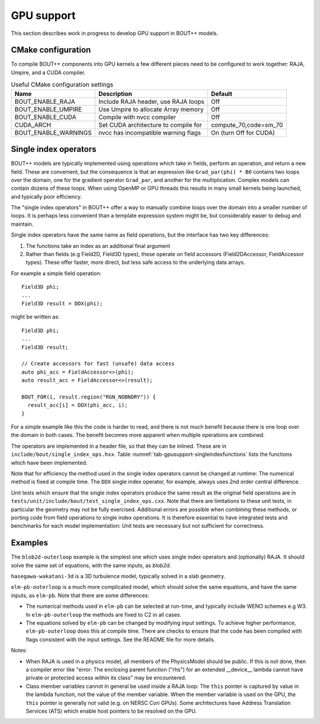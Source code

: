 .. _sec-gpusupport:

GPU support
===========

This section describes work in progress to develop GPU support in BOUT++ models.

CMake configuration
-------------------

To compile BOUT++ components into GPU kernels a few different pieces need to be configured to work together:
RAJA, Umpire, and a CUDA compiler.


.. _tab-gpusupport-cmake:
.. table:: Useful CMake configuration settings

   +----------------------+-----------------------------------------+------------------------+
   | Name                 | Description                             | Default                |
   +======================+=========================================+========================+
   | BOUT_ENABLE_RAJA     | Include RAJA header, use RAJA loops     | Off                    |
   +----------------------+-----------------------------------------+------------------------+
   | BOUT_ENABLE_UMPIRE   | Use Umpire to allocate Array memory     | Off                    |
   +----------------------+-----------------------------------------+------------------------+
   | BOUT_ENABLE_CUDA     | Compile with nvcc compiler              | Off                    |
   +----------------------+-----------------------------------------+------------------------+
   | CUDA_ARCH            | Set CUDA architecture to compile for    | compute_70,code=sm_70  |
   +----------------------+-----------------------------------------+------------------------+
   | BOUT_ENABLE_WARNINGS | nvcc has incompatible warning flags     | On (turn Off for CUDA) |
   +----------------------+-----------------------------------------+------------------------+


Single index operators
----------------------

BOUT++ models are typically implemented using operations which take in
fields, perform an operation, and return a new field. These are
convenient, but the consequence is that an expression like
``Grad_par(phi) * B0`` contains two loops over the domain, one for the
gradient operator ``Grad_par``, and another for the
multiplication. Complex models can contain dozens of these loops. When
using OpenMP or GPU threads this results in many small kernels being
launched, and typically poor efficiency.

The "single index operators" in BOUT++ offer a way to manually combine
loops over the domain into a smaller number of loops. It is perhaps
less convenient than a template expression system might be, but
considerably easier to debug and maintain.

Single index operators have the same name as field operations, but the interface
has two key differences:

1. The functions take an index as an additional final argument
2. Rather than fields (e.g Field2D, Field3D types), these operate on
   field accessors (Field2DAccessor, FieldAccessor types). These offer
   faster, more direct, but less safe access to the underlying data
   arrays.

For example a simple field operation::

  Field3D phi;
  ...
  Field3D result = DDX(phi);

might be written as::

  Field3D phi;
  ...
  Field3D result;

  // Create accessors for fast (unsafe) data access
  auto phi_acc = FieldAccessor<>(phi);
  auto result_acc = FieldAccessor<>(result);

  BOUT_FOR(i, result.region("RGN_NOBNDRY")) {
    result_acc[i] = DDX(phi_acc, i);
  }

For a simple example like this the code is harder to read, and there
is not much benefit because there is one loop over the domain in both
cases. The benefit becomes more apparent when multiple operations are
combined.

The operators are implemented in a header file, so that they can be
inlined. These are in ``include/bout/single_index_ops.hxx``. Table
:numref:`tab-gpusupport-singleindexfunctions` lists the functions
which have been implemented.

.. _tab-gpusupport-singleindexfunctions:
.. table:: Single index operator functions

   +------------------------------ +-------------------------------------------+
   | Function                      | Description                               |
   +===============================+===========================================+
   | DDX(F3D, i)                   | Derivative in X with ``ddx:first=C2``     |
   +-------------------------------+-------------------------------------------+
   | DDY(F3D, i)                   | Derivative in Y with ``ddy:first=C2``     |
   +-------------------------------+-------------------------------------------+
   | DDZ(F3D, i)                   | Derivative in Z with ``ddz:first=C2``     |
   +-------------------------------+-------------------------------------------+
   | bracket(F2D, F3D, i)          | bracket(F2D, F3D, BRACKET_ARAKAWA)        |
   +-------------------------------+-------------------------------------------+
   | bracket(F3D, F3D, i)          | bracket(F3D, F2D, BRACKET_ARAKAWA)        |
   +-------------------------------+-------------------------------------------+
   | Delp2(F3D, i)                 | Delp2 with useFFT=false, C2 central diff. |
   +-------------------------------+-------------------------------------------+
   | Div_par_Grad_par(F3D, i)      | 2nd order central difference              |
   +-------------------------------+-------------------------------------------+
   | b0xGrad_dot_Grad(F3D, F2D, i) | C2 central diff. for all derivatives      |
   +-------------------------------+-------------------------------------------+
   | b0xGrad_dot_Grad(F2D, F3D, i) | C2 central diff. for all derivatives      |
   +-------------------------------+-------------------------------------------+
   | D2DY2(F3D, i)                 | C2 2nd-order derivative ``ddy:second=C2`` |
   +-------------------------------+-------------------------------------------+
   | Grad_par(F3D, i)              | C2 derivative, ``ddy:first=C2``           |
   +-------------------------------+-------------------------------------------+

Note that for efficiency the method used in the single index operators
cannot be changed at runtime: The numerical method is fixed at compile
time. The ``DDX`` single index operator, for example, always uses 2nd
order central difference.

Unit tests which ensure that the single index operators produce the
same result as the original field operations are in
``tests/unit/include/bout/test_single_index_ops.cxx``. Note that there
are limitations to these unit tests, in particular the geometry may
not be fully exercised. Additional errors are possible when combining
these methods, or porting code from field operations to single index
operations. It is therefore essential to have integrated tests and
benchmarks for each model implementation: Unit tests are necessary
but not sufficient for correctness.

Examples
--------

The ``blob2d-outerloop`` example is the simplest one which uses single index operators
and (optionally) RAJA. It should solve the same set of equations, with the same inputs,
as `blob2d`.

``hasegawa-wakatani-3d`` is a 3D turbulence model, typically solved in a slab geometry.

``elm-pb-outerloop`` is a much more complicated model, which should solve the same
equations, and have the same inputs, as ``elm-pb``. Note that there are some differences:

* The numerical methods used in ``elm-pb`` can be selected at
  run-time, and typically include WENO schemes e.g W3. In
  ``elm-pb-outerloop`` the methods are fixed to C2 in all cases.
* The equations solved by ``elm-pb`` can be changed by modifying input settings.
  To achieve higher performance, ``elm-pb-outerloop`` does this at compile time.
  There are checks to ensure that the code has been compiled with flags consistent
  with the input settings. See the README file for more details.


Notes:

* When RAJA is used in a physics model, all members of the PhysicsModel
  should be public. If this is not done, then a compiler error like
  "error: The enclosing parent function ("rhs") for an extended __device__ lambda
  cannot have private or protected access within its class" may be encountered.

* Class member variables cannot in general be used inside a RAJA loop: The ``this``
  pointer is captured by value in the lambda function, not the value of the member variable. 
  When the member variable is used on the GPU, the ``this`` pointer is generally not valid
  (e.g. on NERSC Cori GPUs). Some architectures have Address Translation Services (ATS)
  which enable host pointers to be resolved on the GPU.


